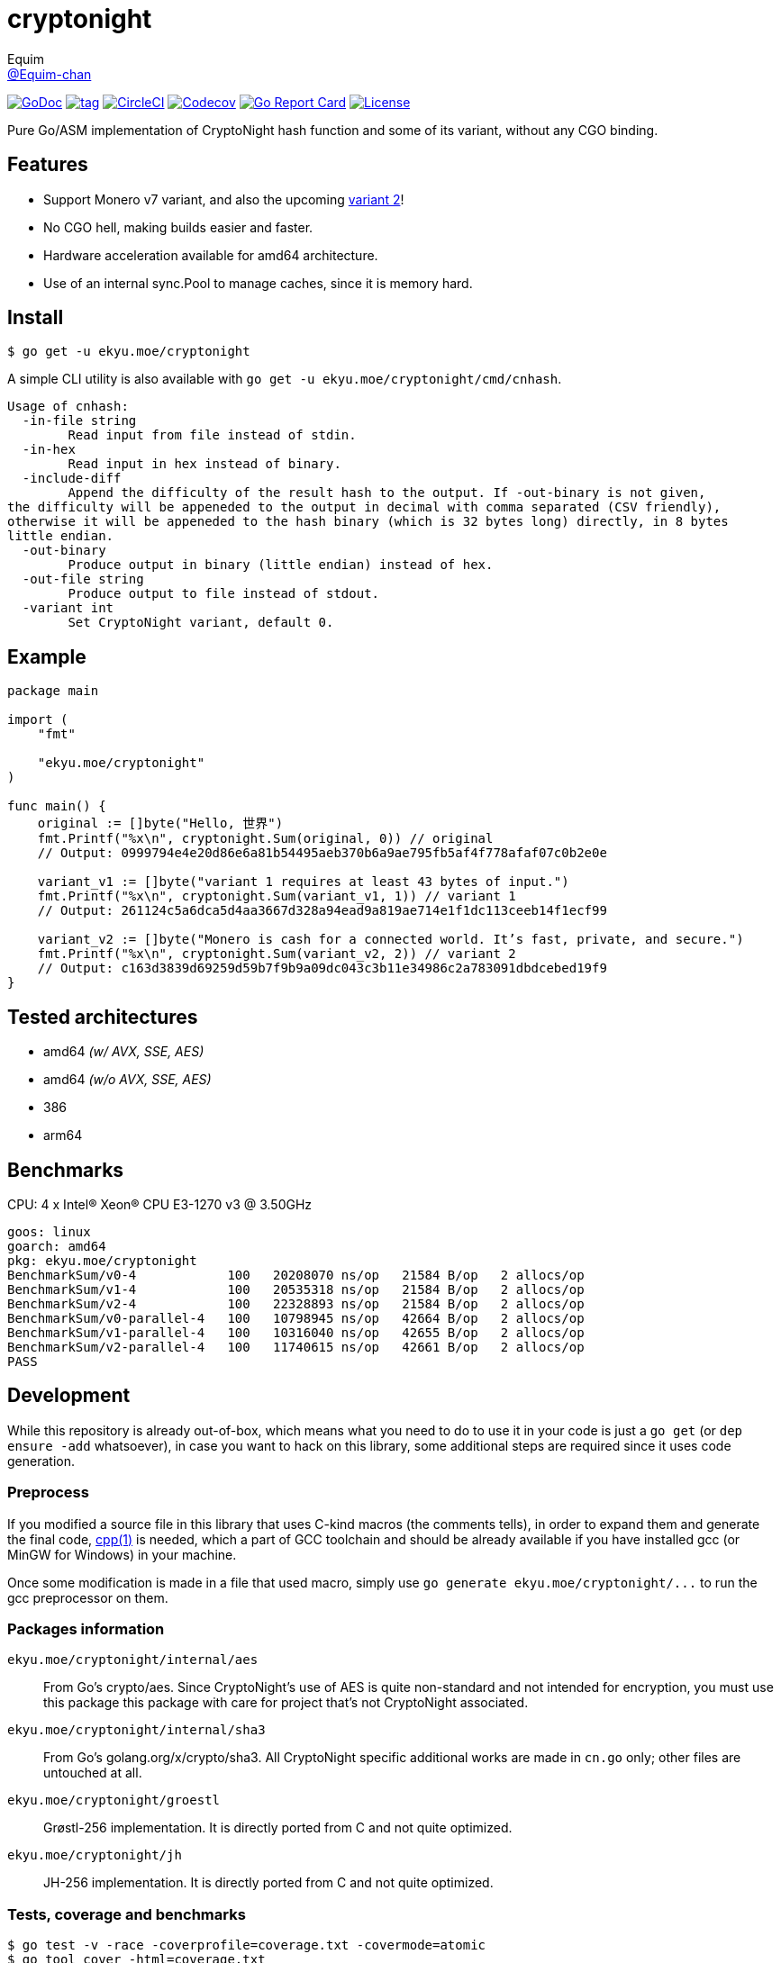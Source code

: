 = cryptonight
Equim <https://github.com/Equim-chan[@Equim-chan]>

image:http://img.shields.io/badge/godoc-reference-5272B4.svg[GoDoc, link=https://godoc.org/ekyu.moe/cryptonight]
image:https://img.shields.io/github/tag/Equim-chan/cryptonight.svg[tag, link=https://github.com/Equim-chan/cryptonight/tags]
image:https://img.shields.io/circleci/project/github/Equim-chan/cryptonight.svg[CircleCI, link=https://circleci.com/gh/Equim-chan/cryptonight]
image:https://img.shields.io/codecov/c/github/Equim-chan/cryptonight.svg[Codecov, link=https://codecov.io/github/Equim-chan/cryptonight]
image:https://goreportcard.com/badge/github.com/Equim-chan/cryptonight[Go Report Card, link=https://goreportcard.com/report/github.com/Equim-chan/cryptonight]
image:https://img.shields.io/github/license/Equim-chan/cryptonight.svg[License, link=https://github.com/Equim-chan/cryptonight/blob/master/LICENSE]

Pure Go/ASM implementation of CryptoNight hash function and some of its variant, without any CGO binding.

== Features
* Support Monero v7 variant, and also the upcoming https://github.com/monero-project/monero/pull/4218/[variant 2]!
* No CGO hell, making builds easier and faster.
* Hardware acceleration available for amd64 architecture.
* Use of an internal sync.Pool to manage caches, since it is memory hard.

== Install
[source,shell]
----
$ go get -u ekyu.moe/cryptonight
----

A simple CLI utility is also available with `go get -u ekyu.moe/cryptonight/cmd/cnhash`.

[source,plain]
----
Usage of cnhash:
  -in-file string
        Read input from file instead of stdin.
  -in-hex
        Read input in hex instead of binary.
  -include-diff
        Append the difficulty of the result hash to the output. If -out-binary is not given,
the difficulty will be appeneded to the output in decimal with comma separated (CSV friendly),
otherwise it will be appeneded to the hash binary (which is 32 bytes long) directly, in 8 bytes
little endian.
  -out-binary
        Produce output in binary (little endian) instead of hex.
  -out-file string
        Produce output to file instead of stdout.
  -variant int
        Set CryptoNight variant, default 0.
----

== Example
[source,go]
----
package main

import (
    "fmt"

    "ekyu.moe/cryptonight"
)

func main() {
    original := []byte("Hello, 世界")
    fmt.Printf("%x\n", cryptonight.Sum(original, 0)) // original
    // Output: 0999794e4e20d86e6a81b54495aeb370b6a9ae795fb5af4f778afaf07c0b2e0e

    variant_v1 := []byte("variant 1 requires at least 43 bytes of input.")
    fmt.Printf("%x\n", cryptonight.Sum(variant_v1, 1)) // variant 1
    // Output: 261124c5a6dca5d4aa3667d328a94ead9a819ae714e1f1dc113ceeb14f1ecf99

    variant_v2 := []byte("Monero is cash for a connected world. It’s fast, private, and secure.")
    fmt.Printf("%x\n", cryptonight.Sum(variant_v2, 2)) // variant 2
    // Output: c163d3839d69259d59b7f9b9a09dc043c3b11e34986c2a783091dbdcebed19f9
}
----

== Tested architectures
* amd64 _(w/ AVX, SSE, AES)_
* amd64 _(w/o AVX, SSE, AES)_
* 386
* arm64

== Benchmarks
CPU: 4 x Intel(R) Xeon(R) CPU E3-1270 v3 @ 3.50GHz

[source,plain]
----
goos: linux
goarch: amd64
pkg: ekyu.moe/cryptonight
BenchmarkSum/v0-4            100   20208070 ns/op   21584 B/op   2 allocs/op
BenchmarkSum/v1-4            100   20535318 ns/op   21584 B/op   2 allocs/op
BenchmarkSum/v2-4            100   22328893 ns/op   21584 B/op   2 allocs/op
BenchmarkSum/v0-parallel-4   100   10798945 ns/op   42664 B/op   2 allocs/op
BenchmarkSum/v1-parallel-4   100   10316040 ns/op   42655 B/op   2 allocs/op
BenchmarkSum/v2-parallel-4   100   11740615 ns/op   42661 B/op   2 allocs/op
PASS
----

== Development
While this repository is already out-of-box, which means what you need to do to use it in your code is just a `go get` (or `dep ensure -add` whatsoever), in case you want to hack on this library, some additional steps are required since it uses code generation.

=== Preprocess
If you modified a source file in this library that uses C-kind macros (the comments tells), in order to expand them and generate the final code, https://linux.die.net/man/1/cpp[cpp(1)] is needed, which a part of GCC toolchain and should be already available if you have installed gcc (or MinGW for Windows) in your machine.

Once some modification is made in a file that used macro, simply use `go generate ekyu.moe/cryptonight/\...` to run the gcc preprocessor on them.

=== Packages information
``ekyu.moe/cryptonight/internal/aes``:: From Go's crypto/aes. Since CryptoNight's use of AES is quite non-standard and not intended for encryption, you must use this package this package with care for project that's not CryptoNight associated.

``ekyu.moe/cryptonight/internal/sha3``:: From Go's golang.org/x/crypto/sha3. All CryptoNight specific additional works are made in `cn.go` only; other files are untouched at all.

``ekyu.moe/cryptonight/groestl``:: Grøstl-256 implementation. It is directly ported from C and not quite optimized.

``ekyu.moe/cryptonight/jh``:: JH-256 implementation. It is directly ported from C and not quite optimized.

=== Tests, coverage and benchmarks
[source,shell]
----
$ go test -v -race -coverprofile=coverage.txt -covermode=atomic
$ go tool cover -html=coverage.txt
$ go test -v -run=^$ -bench=. -benchmem
----

=== TODO
* [ ] ARM64-specific optimization
* [x] Tests on other architectures
* [x] Improve performance for variant 2
* [ ] Improve performance for groestl and jh
* [x] Try a nearly full assembly implementation (except for the final hash) for amd64

== References
* https://cryptonote.org/cns/cns008.txt[CryptoNote Standard 008 - CryptoNight Hash Function]
* https://github.com/monero-project/monero/pull/3253[Variant 1]
* https://github.com/monero-project/monero/pull/4218[Variant 2]

== Donation
If you find this lib helpful, maybe consider buying me a cup of coffee at

XMR:: `4777777jHFbZB4gyqrB1JHDtrGFusyj4b3M2nScYDPKEM133ng2QDrK9ycqizXS2XofADw5do5rU19LQmpTGCfeQTerm1Ti`
BTC:: `1Eqqqq9xR78wJyRXXgvR73HEfKdEwq68BT`

Much thanks.

== License
https://github.com/Equim-chan/cryptonight/blob/master/LICENSE[MIT]

